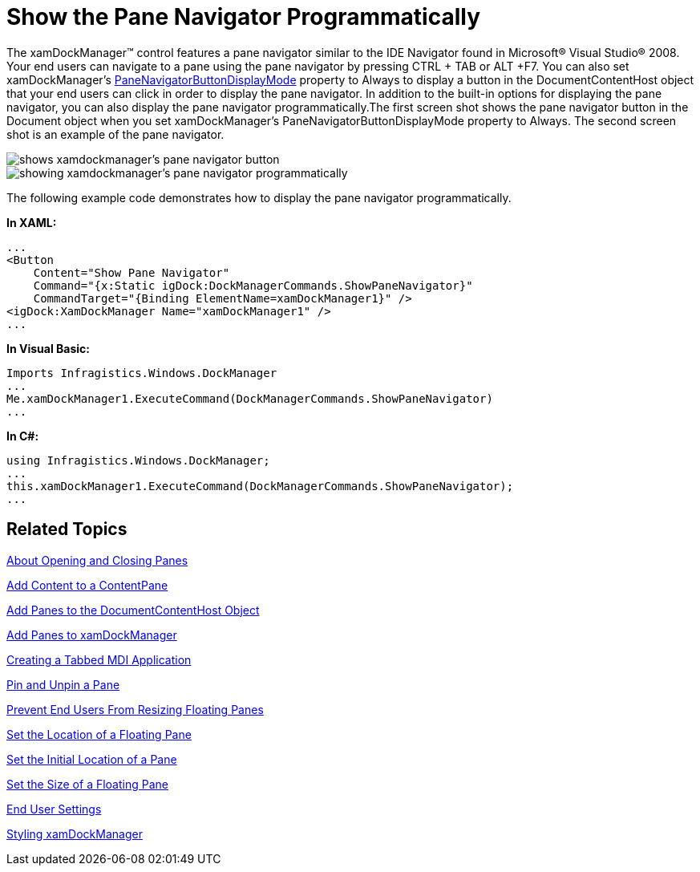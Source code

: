 ﻿////

|metadata|
{
    "name": "xamdockmanager-show-the-pane-navigator-programmatically",
    "controlName": ["xamDockManager"],
    "tags": ["How Do I"],
    "guid": "{D5018473-014A-4C29-A592-5E112BB42488}",  
    "buildFlags": [],
    "createdOn": "2012-01-30T19:39:53.5320595Z"
}
|metadata|
////

= Show the Pane Navigator Programmatically

The xamDockManager™ control features a pane navigator similar to the IDE Navigator found in Microsoft® Visual Studio® 2008. Your end users can navigate to a pane using the pane navigator by pressing CTRL + TAB or ALT +F7. You can also set xamDockManager's link:{ApiPlatform}dockmanager.v{ProductVersion}~infragistics.windows.dockmanager.xamdockmanager~panenavigatorbuttondisplaymode.html[PaneNavigatorButtonDisplayMode] property to Always to display a button in the DocumentContentHost object that your end users can click in order to display the pane navigator. In addition to the built-in options for displaying the pane navigator, you can also display the pane navigator programmatically.The first screen shot shows the pane navigator button in the Document object when you set xamDockManager's PaneNavigatorButtonDisplayMode property to Always. The second screen shot is an example of the pane navigator.

image::images/xamDockManager_Show_the_Pane_Navigator_Programmatically_01.png[shows xamdockmanager's pane navigator button]

image::images/xamDockManager_Show_the_Pane_Navigator_Programmatically_02.png[showing xamdockmanager's pane navigator programmatically]

The following example code demonstrates how to display the pane navigator programmatically.

*In XAML:*

----
...
<Button 
    Content="Show Pane Navigator" 
    Command="{x:Static igDock:DockManagerCommands.ShowPaneNavigator}" 
    CommandTarget="{Binding ElementName=xamDockManager1}" />
<igDock:XamDockManager Name="xamDockManager1" />
...
----

*In Visual Basic:*

----
Imports Infragistics.Windows.DockManager
...
Me.xamDockManager1.ExecuteCommand(DockManagerCommands.ShowPaneNavigator)
...
----

*In C#:*

----
using Infragistics.Windows.DockManager;
...
this.xamDockManager1.ExecuteCommand(DockManagerCommands.ShowPaneNavigator);
...
----

== Related Topics

link:xamdockmanager-about-opening-and-closing-panes.html[About Opening and Closing Panes]

link:xamdockmanager-add-content-to-a-contentpane.html[Add Content to a ContentPane]

link:xamdockmanager-add-panes-to-the-documentcontenthost-object.html[Add Panes to the DocumentContentHost Object]

link:xamdockmanager-add-panes-to-xamdockmanager.html[Add Panes to xamDockManager]

link:xamdockmanager-creating-a-tabbed-mdi-application.html[Creating a Tabbed MDI Application]

link:xamdockmanager-pin-and-unpin-a-pane.html[Pin and Unpin a Pane]

link:xamdockmanager-prevent-end-users-from-resizing-floating-panes.html[Prevent End Users From Resizing Floating Panes]

link:xamdockmanager-set-the-location-of-a-floating-pane.html[Set the Location of a Floating Pane]

link:xamdockmanager-set-the-initial-location-of-a-pane.html[Set the Initial Location of a Pane]

link:xamdockmanager-set-the-size-of-a-floating-pane.html[Set the Size of a Floating Pane]

link:xamdockmanager-end-user-settings.html[End User Settings]

link:xamdockmanager-styling-xamdockmanager.html[Styling xamDockManager]